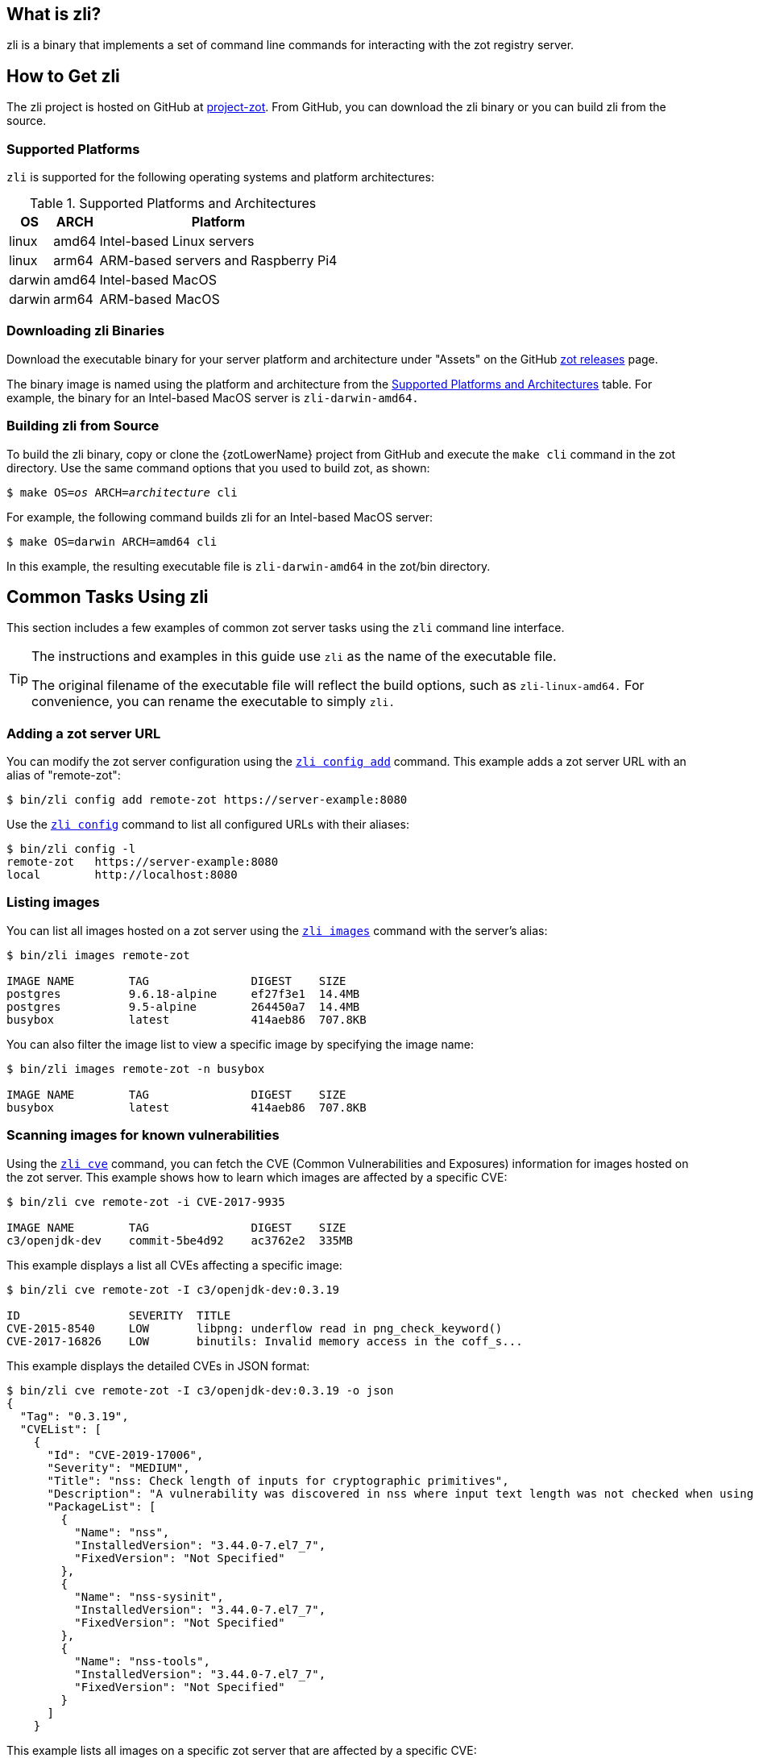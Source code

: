 == What is zli?

zli is a binary that implements a set of command line commands for interacting
with the zot registry server.

== How to Get zli

The zli project is hosted on GitHub at https://github.com/project-zot/zot[project-zot].
From GitHub, you can download the zli binary or you can build zli from the source.

=== Supported Platforms

`zli` is supported for the following operating systems and platform architectures:

[#supported-platforms-and-architectures-table-zli]
.Supported Platforms and Architectures
[%autowidth]
|===
| OS | ARCH | Platform

| linux | amd64 | Intel-based Linux servers
| linux | arm64 | ARM-based servers and Raspberry Pi4
| darwin | amd64 | Intel-based MacOS
| darwin | arm64 | ARM-based MacOS
|===

=== Downloading zli Binaries

Download the executable binary for your server platform and architecture under
"Assets" on the GitHub
https://github.com/project-zot/zot/releases[zot releases] page.

The binary image is named using the platform and architecture from the
 <<supported-platforms-and-architectures-table-zli, Supported Platforms and Architectures>>
 table.  For example, the binary for an Intel-based MacOS server is
 `zli-darwin-amd64.`

=== Building zli from Source

To build the zli binary, copy or clone the {zotLowerName} project from GitHub
and execute the `make cli` command in the zot directory.
Use the same command options that you used to build zot, as shown:

``$ make OS=_os_ ARCH=_architecture_ cli``

For example, the following command builds zli for an Intel-based MacOS server:

----
$ make OS=darwin ARCH=amd64 cli
----

In this example, the resulting executable file is `zli-darwin-amd64` in the
zot/bin directory.


== Common Tasks Using zli

This section includes a few examples of common zot server tasks using the `zli`
command line interface.

[TIP]
====
The instructions and examples in this guide use `zli` as the name of the executable file.

The original filename of the executable file will reflect the build options, such as
`zli-linux-amd64.` For convenience, you can rename the executable to simply `zli.`
====


=== Adding a zot server URL

You can modify the zot server configuration using the <<#_zli-config, `zli config add`>> command.
This example adds a zot server URL with an alias of "remote-zot":

----
$ bin/zli config add remote-zot https://server-example:8080
----

Use the <<#_zli-config, `zli config`>> command to list all configured URLs with their aliases:

----
$ bin/zli config -l
remote-zot   https://server-example:8080
local        http://localhost:8080
----

=== Listing images

You can list all images hosted on a zot server using the <<#_zli-images, `zli images`>> command with
the server's alias:

----
$ bin/zli images remote-zot

IMAGE NAME        TAG               DIGEST    SIZE
postgres          9.6.18-alpine     ef27f3e1  14.4MB
postgres          9.5-alpine        264450a7  14.4MB
busybox           latest            414aeb86  707.8KB
----

You can also filter the image list to view a specific image by specifying the
image name:

----
$ bin/zli images remote-zot -n busybox

IMAGE NAME        TAG               DIGEST    SIZE
busybox           latest            414aeb86  707.8KB
----

=== Scanning images for known vulnerabilities

Using the <<#_zli-cve, `zli cve`>> command, you can fetch the CVE (Common Vulnerabilities and
Exposures) information for images hosted on the zot server. This example shows
how to learn which images are affected by a specific CVE:
----
$ bin/zli cve remote-zot -i CVE-2017-9935

IMAGE NAME        TAG               DIGEST    SIZE
c3/openjdk-dev    commit-5be4d92    ac3762e2  335MB
----

This example displays a list all CVEs affecting a specific image:

----
$ bin/zli cve remote-zot -I c3/openjdk-dev:0.3.19

ID                SEVERITY  TITLE
CVE-2015-8540     LOW       libpng: underflow read in png_check_keyword()
CVE-2017-16826    LOW       binutils: Invalid memory access in the coff_s...
----

This example displays the detailed CVEs in JSON format:

----
$ bin/zli cve remote-zot -I c3/openjdk-dev:0.3.19 -o json
{
  "Tag": "0.3.19",
  "CVEList": [
    {
      "Id": "CVE-2019-17006",
      "Severity": "MEDIUM",
      "Title": "nss: Check length of inputs for cryptographic primitives",
      "Description": "A vulnerability was discovered in nss where input text length was not checked when using certain cryptographic primitives. This could lead to a heap-buffer overflow resulting in a crash and data leak. The highest threat is to confidentiality and integrity of data as well as system availability.",
      "PackageList": [
        {
          "Name": "nss",
          "InstalledVersion": "3.44.0-7.el7_7",
          "FixedVersion": "Not Specified"
        },
        {
          "Name": "nss-sysinit",
          "InstalledVersion": "3.44.0-7.el7_7",
          "FixedVersion": "Not Specified"
        },
        {
          "Name": "nss-tools",
          "InstalledVersion": "3.44.0-7.el7_7",
          "FixedVersion": "Not Specified"
        }
      ]
    }
----

This example lists all images on a specific zot server that are affected by
a specific CVE:

----
$ bin/zli cve remote-zot -I c3/openjdk-dev -i CVE-2017-9935

IMAGE NAME        TAG               DIGEST    SIZE
c3/openjdk-dev    commit-2674e8a    71046748  338MB
c3/openjdk-dev    commit-bd5cc94    0ab7fc76
----

This example lists all images on a specific zot server where the CVE has been fixed:

----
$ bin/zli cve remote-zot -I c3/openjdk-dev -i CVE-2017-9935 --fixed

IMAGE NAME        TAG                       DIGEST    SIZE
c3/openjdk-dev    commit-2674e8a-squashfs   b545b8ba  321MB
c3/openjdk-dev    commit-d5024ec-squashfs   cd45f8cf  321MB
----

